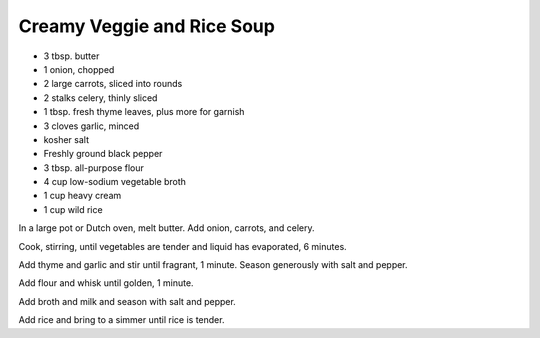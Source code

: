 Creamy Veggie and Rice Soup
---------------------------

* 3 tbsp. butter
* 1 onion, chopped
* 2 large carrots, sliced into rounds
* 2 stalks celery, thinly sliced
* 1 tbsp. fresh thyme leaves, plus more for garnish
* 3 cloves garlic, minced
* kosher salt
* Freshly ground black pepper
* 3 tbsp. all-purpose flour
* 4 cup low-sodium vegetable broth
* 1 cup heavy cream
* 1 cup wild rice

In a large pot or Dutch oven, melt butter. Add onion, carrots, and celery.

Cook, stirring, until vegetables are tender and liquid has evaporated, 6 minutes.

Add thyme and garlic and stir until fragrant, 1 minute. Season generously with salt and pepper.

Add flour and whisk until golden, 1 minute.

Add broth and milk and season with salt and pepper.

Add rice and bring to a simmer until rice is tender.
